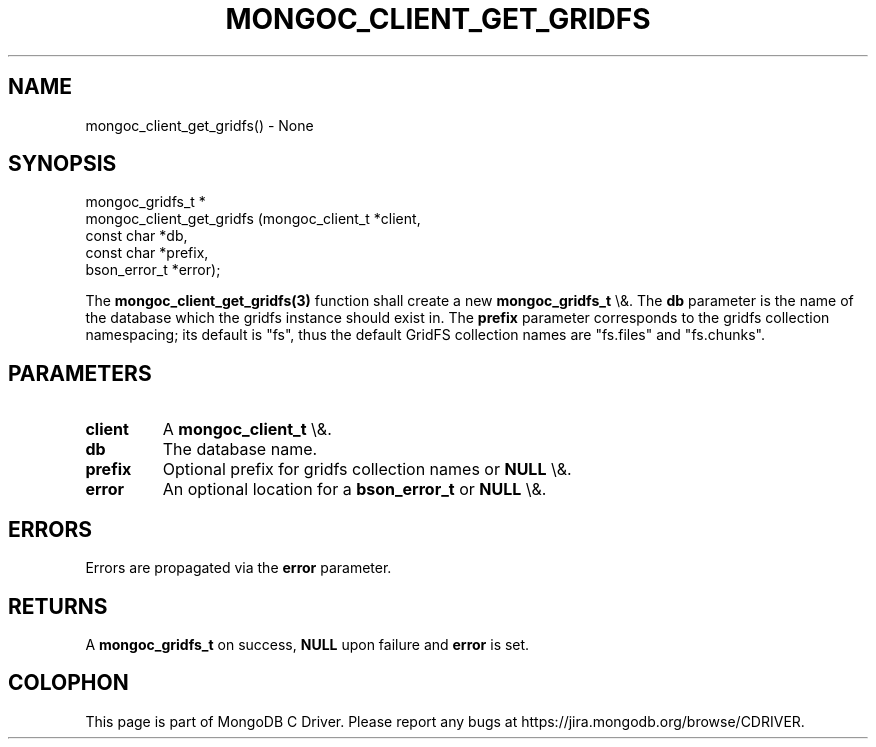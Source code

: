 .\" This manpage is Copyright (C) 2016 MongoDB, Inc.
.\" 
.\" Permission is granted to copy, distribute and/or modify this document
.\" under the terms of the GNU Free Documentation License, Version 1.3
.\" or any later version published by the Free Software Foundation;
.\" with no Invariant Sections, no Front-Cover Texts, and no Back-Cover Texts.
.\" A copy of the license is included in the section entitled "GNU
.\" Free Documentation License".
.\" 
.TH "MONGOC_CLIENT_GET_GRIDFS" "3" "2015\(hy10\(hy26" "MongoDB C Driver"
.SH NAME
mongoc_client_get_gridfs() \- None
.SH "SYNOPSIS"

.nf
.nf
mongoc_gridfs_t *
mongoc_client_get_gridfs (mongoc_client_t *client,
                          const char      *db,
                          const char      *prefix,
                          bson_error_t    *error);
.fi
.fi

The
.B mongoc_client_get_gridfs(3)
function shall create a new
.B mongoc_gridfs_t
\e&. The
.B db
parameter is the name of the database which the gridfs instance should exist in. The
.B prefix
parameter corresponds to the gridfs collection namespacing; its default is "fs", thus the default GridFS collection names are "fs.files" and "fs.chunks".

.SH "PARAMETERS"

.TP
.B
client
A
.B mongoc_client_t
\e&.
.LP
.TP
.B
db
The database name.
.LP
.TP
.B
prefix
Optional prefix for gridfs collection names or
.B NULL
\e&.
.LP
.TP
.B
error
An optional location for a
.B bson_error_t
or
.B NULL
\e&.
.LP

.SH "ERRORS"

Errors are propagated via the
.B error
parameter.

.SH "RETURNS"

A
.B mongoc_gridfs_t
on success,
.B NULL
upon failure and
.B error
is set.


.B
.SH COLOPHON
This page is part of MongoDB C Driver.
Please report any bugs at https://jira.mongodb.org/browse/CDRIVER.
